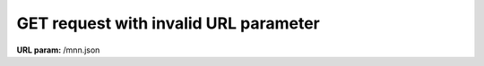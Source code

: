 GET request with invalid URL parameter
--------------------------------------

**URL param:** /mnn.json

.. http:example:: http/invalid-param-get.http
    :code:
